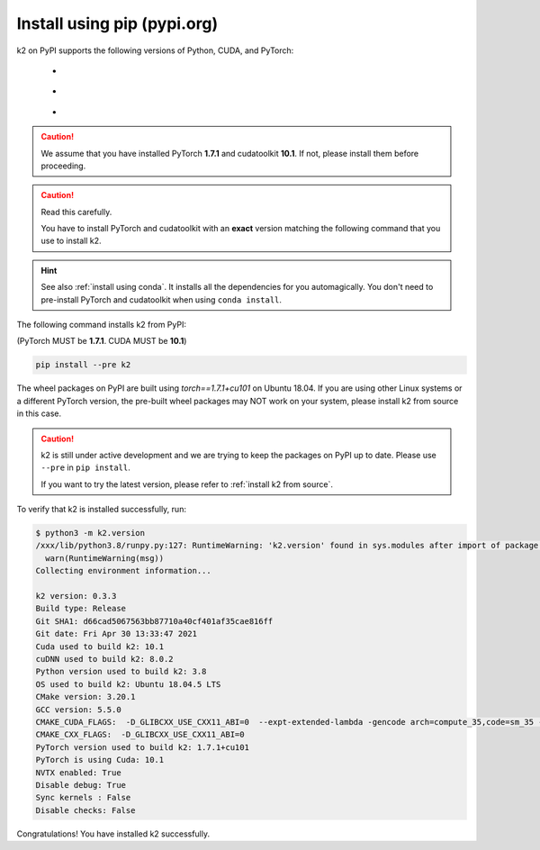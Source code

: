 Install using pip (pypi.org)
============================

.. |pypi_python_versions| image:: ./images/pypi_python-3.6_3.7_3.8-blue.svg
  :alt: Supported python versions

.. |pypi_cuda_versions| image:: ./images/pypi_cuda-10.1-orange.svg
  :alt: Supported cuda versions

.. |pypi_pytorch_versions| image:: ./images/pypi_pytorch-1.7.1-green.svg
  :alt: Supported pytorch versions

k2 on PyPI supports the following versions of Python, CUDA, and PyTorch:

  - |pypi_python_versions|
  - |pypi_cuda_versions|
  - |pypi_pytorch_versions|

.. caution::

  We assume that you have installed PyTorch **1.7.1** and cudatoolkit **10.1**.
  If not, please install them before proceeding.

.. caution::

  Read this carefully.

  You have to install PyTorch and cudatoolkit with an **exact** version
  matching the following command that you use to install k2.

.. hint::

  See also :ref:`install using conda`. It installs all the dependencies for you
  automagically. You don't need to pre-install PyTorch and cudatoolkit when using
  ``conda install``.

The following command installs k2 from PyPI:

(PyTorch MUST be **1.7.1**. CUDA MUST be **10.1**)

.. code-block:: bash

  pip install --pre k2

The wheel packages on PyPI are built using `torch==1.7.1+cu101` on Ubuntu 18.04.
If you are using other Linux systems or a different PyTorch version,
the pre-built wheel packages may NOT work on your system, please install
k2 from source in this case.

.. CAUTION::

    k2 is still under active development and we are trying to keep
    the packages on PyPI up to date. Please use ``--pre`` in ``pip install``.

    If you want to try the latest version, please refer to
    :ref:`install k2 from source`.

To verify that k2 is installed successfully, run:

.. code-block::

  $ python3 -m k2.version
  /xxx/lib/python3.8/runpy.py:127: RuntimeWarning: 'k2.version' found in sys.modules after import of package 'k2', but prior to execution of 'k2.version'; this may result in unpredictable behaviour
    warn(RuntimeWarning(msg))
  Collecting environment information...

  k2 version: 0.3.3
  Build type: Release
  Git SHA1: d66cad5067563bb87710a40cf401af35cae816ff
  Git date: Fri Apr 30 13:33:47 2021
  Cuda used to build k2: 10.1
  cuDNN used to build k2: 8.0.2
  Python version used to build k2: 3.8
  OS used to build k2: Ubuntu 18.04.5 LTS
  CMake version: 3.20.1
  GCC version: 5.5.0
  CMAKE_CUDA_FLAGS:  -D_GLIBCXX_USE_CXX11_ABI=0  --expt-extended-lambda -gencode arch=compute_35,code=sm_35 --expt-extended-lambda -gencode arch=compute_50,code=sm_50 --expt-extended-lambda -gencode arch=compute_60,code=sm_60 --expt-extended-lambda -gencode arch=compute_61,code=sm_61 --expt-extended-lambda -gencode arch=compute_70,code=sm_70 --expt-extended-lambda -gencode arch=compute_75,code=sm_75 --compiler-options -Wall --compiler-options -Wno-unknown-pragmas
  CMAKE_CXX_FLAGS:  -D_GLIBCXX_USE_CXX11_ABI=0
  PyTorch version used to build k2: 1.7.1+cu101
  PyTorch is using Cuda: 10.1
  NVTX enabled: True
  Disable debug: True
  Sync kernels : False
  Disable checks: False

Congratulations! You have installed k2 successfully.
